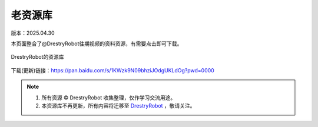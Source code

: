 老资源库
====================
版本：2025.04.30

本页面整合了@DrestryRobot往期视频的资料资源，有需要点击即可下载。

.. figure:: images/屏幕截图2025-04-30222719.png
   :alt: DrestryRobot的资源库
   :align: center

   DrestryRobot的资源库

下载(更新)链接：https://pan.baidu.com/s/1KWzk9N09bhziJOdgUKLdOg?pwd=0000

.. note::

   1. 所有资源 © DrestryRobot 收集整理，仅作学习交流用途。
   2. 本资源库不再更新，所有内容将迁移至 `DrestryRobot <https://drestryrobot.readthedocs.io>`_ ，敬请关注。

